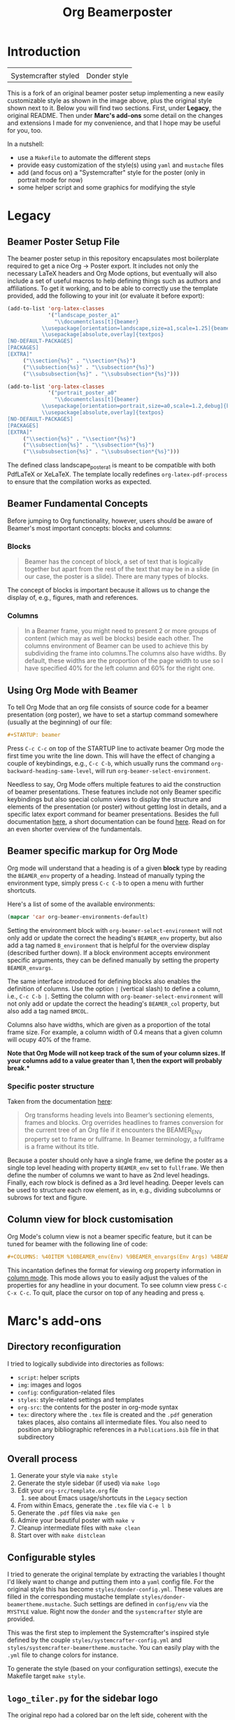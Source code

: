 #+TITLE: Org Beamerposter

* Introduction

| [[file:img/poster-sc-snap.png]] | [[file:img/poster-d-snap.png]] |
| Systemcrafter styled        | Donder style               |

This is a fork of an original beamer poster setup implementing a new
easily customizable style as shown in the image above, plus the
original style shown next to it. Below you will find two
sections. First, under *Legacy*, the original README. Then under
*Marc's add-ons* some detail on the changes and extensions I made for
my convenience, and that I hope may be useful for you, too.

In a nutshell:
- use a =Makefile= to automate the different steps
- provide easy customization of the style(s) using =yaml= and =mustache= files
- add (and focus on) a "Systemcrafter" style for the poster (only in portrait mode for now)
- some helper script and some graphics for modifying the style

* Legacy
** Beamer Poster Setup File
The beamer poster setup in this repository encapsulates most boilerplate required to get a nice Org -> Poster export.
It includes not only the necessary LaTeX headers and Org Mode options, but eventually will also include a set of useful macros to help defining things such as authors and affiliations.
To get it working, and to be able to correctly use the template provided, add the following to your init (or evaluate it before export):

#+BEGIN_SRC emacs-lisp
(add-to-list 'org-latex-classes
             '("landscape_poster_a1"
               "\\documentclass[t]{beamer}
           \\usepackage[orientation=landscape,size=a1,scale=1.25]{beamerposter}
           \\usepackage[absolute,overlay]{textpos}
[NO-DEFAULT-PACKAGES]
[PACKAGES]
[EXTRA]"
     ("\\section{%s}" . "\\section*{%s}")
     ("\\subsection{%s}" . "\\subsection*{%s}")
     ("\\subsubsection{%s}" . "\\subsubsection*{%s}")))

(add-to-list 'org-latex-classes
             '("portrait_poster_a0"
               "\\documentclass[t]{beamer}
           \\usepackage[orientation=portrait,size=a0,scale=1.2,debug]{beamerposter}
           \\usepackage[absolute,overlay]{textpos}
[NO-DEFAULT-PACKAGES]
[PACKAGES]
[EXTRA]"
     ("\\section{%s}" . "\\section*{%s}")
     ("\\subsection{%s}" . "\\subsection*{%s}")
     ("\\subsubsection{%s}" . "\\subsubsection*{%s}")))
#+END_SRC

The defined class landscape_poster_a1 is meant to be compatible with both PdfLaTeX or XeLaTeX. The template locally redefines =org-latex-pdf-process= to ensure that the compilation works as expected.

** Beamer Fundamental Concepts

 Before jumping to Org functionality, however, users should be aware of Beamer's most important concepts: blocks and columns:

*** Blocks
 #+BEGIN_QUOTE
 Beamer has the concept of block, a set of text that is logically together but apart from the rest of the text that may be in a slide (in our case, the poster is a slide). There are many types of blocks.
 #+END_QUOTE

 The concept of blocks is important because it allows us to change the display of, e.g., figures, math and references.

*** Columns

 #+BEGIN_QUOTE
 In a Beamer frame, you might need to present 2 or more groups of content (which may as well be blocks) beside each other. The columns environment of Beamer can be used to achieve this by subdividing the frame into columns.The columns also have widths. By default, these widths are the proportion of the page width to use so I have specified 40% for the left column and 60% for the right one. 
 #+END_QUOTE


** Using Org Mode with Beamer

To tell Org Mode that an org file consists of source code for a beamer presentation (org poster), we have to set a startup command somewhere (usually at the beginning) of our file:

#+BEGIN_SRC org
#+STARTUP: beamer
#+END_SRC

Press =C-c C-c= on top of the STARTUP line to activate beamer Org mode the first time you write the line down. This will have the effect of changing a couple of keybindings, e.g., =C-c C-b=, which usually runs the command =org-backward-heading-same-level=, will run =org-beamer-select-environment=. 

Needless to say, Org Mode offers multiple features to aid the construction of beamer presentations. These features include not only Beamer specific keybindings but also special column views to display the structure and elements of the presentation (or poster) without getting lost in details, and a specific latex export command for beamer presentations.
Besides the full documentation [[https://orgmode.org/manual/Beamer-export.html#Beamer-export][here]], a short documentation can be found [[https://orgmode.org/worg/exporters/beamer/tutorial.html][here]]. Read on for an even shorter overview of the fundamentals.

** Beamer specific markup for Org Mode

Org mode will understand that a heading is of a given *block* type by reading the ~BEAMER_env~ property of a heading. Instead of manually typing the environment type, simply press =C-c C-b= to open a menu with further shortcuts.

Here's a list of some of the available environments:

#+BEGIN_SRC emacs-lisp :eval never
(mapcar 'car org-beamer-environments-default)
#+END_SRC

#+RESULTS:
| block | alertblock | verse | quotation | quote | structureenv | theorem | definition | example | exampleblock | proof | beamercolorbox |

Setting the environment block with =org-beamer-select-environment= will not only add or update the correct the heading's ~BEAMER_env~ property, but also add a tag named ~B_environment~ that is helpful for the overview display (described further down). If a block environment accepts environment specific arguments, they can be defined manually by setting the property ~BEAMER_envargs~. 

The same interface introduced for defining blocks also enables the definition of columns. Use the option ~|~ (vertical slash) to define a column, i.e., =C-c C-b |=. Setting the column with =org-beamer-select-environment= will not only add or update the correct the heading's ~BEAMER_col~ property, but also add a tag named ~BMCOL~.

Columns also have widths, which are given as a proportion of the total frame size. For example, a column width of 0.4 means that a given column will ocupy 40% of the frame. 

*Note that Org Mode will not keep track of the sum of your column sizes. If your columns add to a value greater than 1, then the export will probably break.**

*** Specific poster structure

Taken from the documentation [[https://orgmode.org/manual/Sectioning-Frames-and-Blocks-in-Beamer.html][here]]:

#+BEGIN_QUOTE
Org transforms heading levels into Beamer’s sectioning elements, frames and blocks.
Org overrides headlines to frames conversion for the current tree of an Org file if it encounters the BEAMER_ENV property set to frame or fullframe. In Beamer terminology, a fullframe is a frame without its title.
#+END_QUOTE

Because a poster should only have a single frame, we define the poster as a single top level heading with property ~BEAMER_env~ set to ~fullframe~. We then define the number of columns we want to have as 2nd level headings. Finally, each row block is defined as a 3rd level heading. Deeper levels can be used to structure each row element, as in, e.g., dividing subcolumns or subrows for text and figure.

** Column view for block customisation

Org Mode's column view is not a beamer specific feature, but it can be tuned for beamer with the following line of code:

#+BEGIN_SRC org
#+COLUMNS: %40ITEM %10BEAMER_env(Env) %9BEAMER_envargs(Env Args) %4BEAMER_col(Col) %10BEAMER_extra(Extra)
#+END_SRC

 This incantation defines the format for viewing org property information in [[https://orgmode.org/worg/org-tutorials/org-column-view-tutorial.html][column mode]]. This mode allows you to easily adjust the values of the properties for any headline in your document. To see column view press =C-c C-x C-c=.
To quit, place the cursor on top of any heading and press =q=.


* Marc's add-ons
** Directory reconfiguration
I tried to logically subdivide into directories as follows:
- =script=: helper scripts
- =img=: images and logos
- =config=: configuration-related files
- =styles=: style-related settings and templates
- =org-src=: the contents for the poster in org-mode syntax
- =tex=: directory where the =.tex= file is created and the =.pdf=
  generation takes places, also contains all intermediate files. You
  also need to position any bibliographic references in a
  =Publications.bib= file in that subdirectory
  
** Overall process
1. Generate your style via =make style=
2. Generate the style sidebar (if used) via =make logo=
3. Edit your =org-src/template.org= file
   1. see about Emacs usage/shortcuts in the =Legacy= section
4. From within Emacs, generate the =.tex= file via =C-e l b=
5. Generate the =.pdf= files via =make gen=
6. Admire your beautiful poster with =make v=
7. Cleanup intermediate files with =make clean=
8. Start over with =make distclean=

** Configurable styles
I tried to generate the original template by extracting the variables
I thought I'd likely want to change and putting them into a =yaml=
config file. For the original style this has become
=styles/donder-config.yml=. These values are filled in the
corresponding mustache template
=styles/donder-beamertheme.mustache=. Such settings are defined in
=config/env= via the =MYSTYLE= value. Right now the =donder= and the
=systemcrafter= style are provided.

This was the first step to implement the Systemcrafter's inspired
style defined by the couple =styles/systemcrafter-config.yml= and
=styles/systemcrafter-beamertheme.mustache=. You can easily play with
the =.yml= file to change colors for instance.

To generate the style (based on your configuration settings), execute
the Makefile target =make style=.

** =logo_tiler.py= for the sidebar logo
The original repo had a colored bar on the left side, coherent with
the original "Donder" style. I wanted to replace that by an
image-based side-bar without changing too much the structure of the
template and delving into beamer config. To achieve this, several
images of different sizes are needed for the side-bar. They are
generated from a vertically seamlessly tiled base image with this
script.

In its present state this is an ultra-simple script and the base
filename is hardcoded as =img/circuit1t.png= (the =t= is so I recall
this image should be vertically tile-able). The script generates four
image files =tiled_xxx.png=, where xxx is a number representing the
height of the image.

Run the script using the =make logo= Makefile target.

** Known issues
The tex runs formally end with an error, despite the =.pdf= file being
properly generated. This seems more like a PDFLatex/Latexmk/Lualatex
incompatibility and I haven't yet been able to sort it out.
